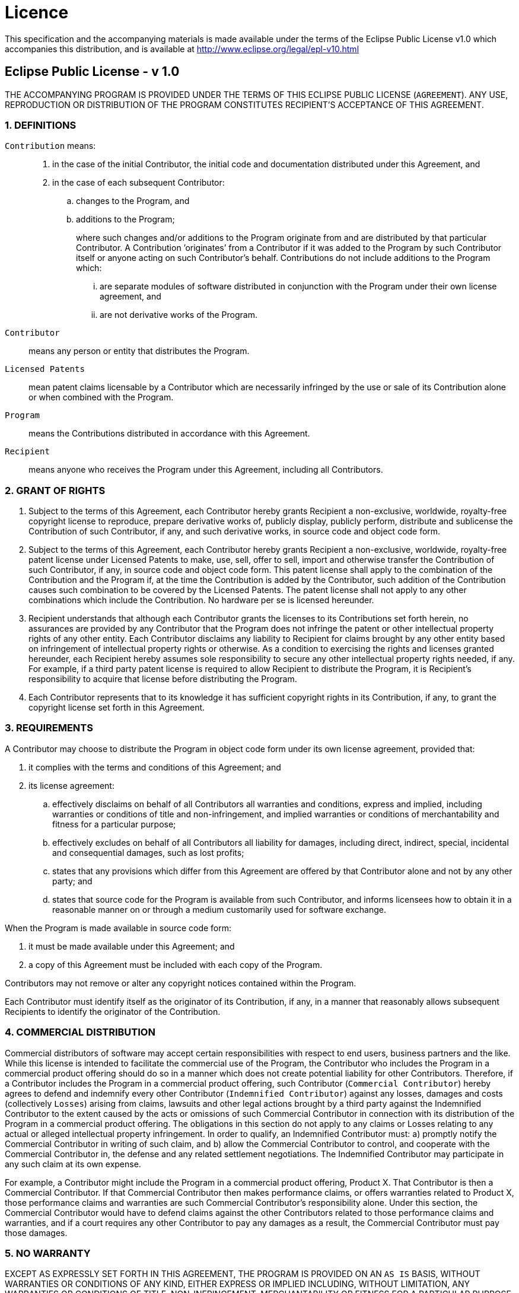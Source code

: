 [discrete]
= Licence

This specification and the accompanying materials is made available
under the terms of the Eclipse Public License v1.0 which accompanies
this distribution, and is available at http://www.eclipse.org/legal/epl-v10.html

[discrete]
== Eclipse Public License - v 1.0

THE ACCOMPANYING PROGRAM IS PROVIDED UNDER THE TERMS OF THIS ECLIPSE
PUBLIC LICENSE (`AGREEMENT`). ANY USE, REPRODUCTION OR DISTRIBUTION OF
THE PROGRAM CONSTITUTES RECIPIENT’S ACCEPTANCE OF THIS AGREEMENT.

[discrete]
=== 1. DEFINITIONS

`Contribution` means: ::
.  in the case of the initial Contributor, the initial code and
documentation distributed under this Agreement, and
.  in the case of each subsequent Contributor:
..  changes to the Program, and
..  additions to the Program;
+
where such changes and/or additions to the Program originate from and
are distributed by that particular Contributor. A Contribution
’originates’ from a Contributor if it was added to the Program by such
Contributor itself or anyone acting on such Contributor’s behalf.
Contributions do not include additions to the Program which:
+
... are separate modules of software distributed in conjunction with the Program
under their own license agreement, and
... are not derivative works of the Program.

`Contributor`:: means any person or entity that distributes the Program.

`Licensed Patents` :: mean patent claims licensable by a Contributor
which are necessarily infringed by the use or sale of its Contribution
alone or when combined with the Program.

`Program` :: means the Contributions distributed in accordance with this
Agreement.

`Recipient` ::  means anyone who receives the Program under this
Agreement, including all Contributors.

[discrete]
=== 2. GRANT OF RIGHTS

1.  Subject to the terms of this Agreement, each Contributor hereby
grants Recipient a non-exclusive, worldwide, royalty-free copyright
license to reproduce, prepare derivative works of, publicly display,
publicly perform, distribute and sublicense the Contribution of such
Contributor, if any, and such derivative works, in source code and
object code form.
2.  Subject to the terms of this Agreement, each Contributor hereby
grants Recipient a non-exclusive, worldwide, royalty-free patent license
under Licensed Patents to make, use, sell, offer to sell, import and
otherwise transfer the Contribution of such Contributor, if any, in
source code and object code form. This patent license shall apply to the
combination of the Contribution and the Program if, at the time the
Contribution is added by the Contributor, such addition of the
Contribution causes such combination to be covered by the Licensed
Patents. The patent license shall not apply to any other combinations
which include the Contribution. No hardware per se is licensed
hereunder.
3.  Recipient understands that although each Contributor grants the
licenses to its Contributions set forth herein, no assurances are
provided by any Contributor that the Program does not infringe the
patent or other intellectual property rights of any other entity. Each
Contributor disclaims any liability to Recipient for claims brought by
any other entity based on infringement of intellectual property rights
or otherwise. As a condition to exercising the rights and licenses
granted hereunder, each Recipient hereby assumes sole responsibility to
secure any other intellectual property rights needed, if any. For
example, if a third party patent license is required to allow Recipient
to distribute the Program, it is Recipient’s responsibility to acquire
that license before distributing the Program.
4.  Each Contributor represents that to its knowledge it has sufficient
copyright rights in its Contribution, if any, to grant the copyright
license set forth in this Agreement.

[discrete]
=== 3. REQUIREMENTS

A Contributor may choose to distribute the Program in object code form
under its own license agreement, provided that:

.  it complies with the terms and conditions of this Agreement; and
.  its license agreement:
..  effectively disclaims on behalf of all Contributors all warranties
and conditions, express and implied, including warranties or conditions
of title and non-infringement, and implied warranties or conditions of
merchantability and fitness for a particular purpose;
..  effectively excludes on behalf of all Contributors all liability for
damages, including direct, indirect, special, incidental and
consequential damages, such as lost profits;
..  states that any provisions which differ from this Agreement are
offered by that Contributor alone and not by any other party; and
..  states that source code for the Program is available from such
Contributor, and informs licensees how to obtain it in a reasonable
manner on or through a medium customarily used for software exchange.

When the Program is made available in source code form:

.  it must be made available under this Agreement; and
.  a copy of this Agreement must be included with each copy of the
Program.

Contributors may not remove or alter any copyright notices contained
within the Program.

Each Contributor must identify itself as the originator of its
Contribution, if any, in a manner that reasonably allows subsequent
Recipients to identify the originator of the Contribution.

[discrete]
=== 4. COMMERCIAL DISTRIBUTION

Commercial distributors of software may accept certain responsibilities
with respect to end users, business partners and the like. While this
license is intended to facilitate the commercial use of the Program, the
Contributor who includes the Program in a commercial product offering
should do so in a manner which does not create potential liability for
other Contributors. Therefore, if a Contributor includes the Program in
a commercial product offering, such Contributor (`Commercial
Contributor`) hereby agrees to defend and indemnify every other
Contributor (`Indemnified Contributor`) against any losses, damages
and costs (collectively `Losses`) arising from claims, lawsuits and
other legal actions brought by a third party against the Indemnified
Contributor to the extent caused by the acts or omissions of such
Commercial Contributor in connection with its distribution of the
Program in a commercial product offering. The obligations in this
section do not apply to any claims or Losses relating to any actual or
alleged intellectual property infringement. In order to qualify, an
Indemnified Contributor must: a) promptly notify the Commercial
Contributor in writing of such claim, and b) allow the Commercial
Contributor to control, and cooperate with the Commercial Contributor
in, the defense and any related settlement negotiations. The Indemnified
Contributor may participate in any such claim at its own expense.

For example, a Contributor might include the Program in a commercial
product offering, Product X. That Contributor is then a Commercial
Contributor. If that Commercial Contributor then makes performance
claims, or offers warranties related to Product X, those performance
claims and warranties are such Commercial Contributor’s responsibility
alone. Under this section, the Commercial Contributor would have to
defend claims against the other Contributors related to those
performance claims and warranties, and if a court requires any other
Contributor to pay any damages as a result, the Commercial Contributor
must pay those damages.

[discrete]
=== 5. NO WARRANTY

EXCEPT AS EXPRESSLY SET FORTH IN THIS AGREEMENT, THE PROGRAM IS PROVIDED
ON AN `AS IS` BASIS, WITHOUT WARRANTIES OR CONDITIONS OF ANY KIND,
EITHER EXPRESS OR IMPLIED INCLUDING, WITHOUT LIMITATION, ANY WARRANTIES
OR CONDITIONS OF TITLE, NON-INFRINGEMENT, MERCHANTABILITY OR FITNESS FOR
A PARTICULAR PURPOSE. Each Recipient is solely responsible for
determining the appropriateness of using and distributing the Program
and assumes all risks associated with its exercise of rights under this
Agreement , including but not limited to the risks and costs of program
errors, compliance with applicable laws, damage to or loss of data,
programs or equipment, and unavailability or interruption of operations.

[discrete]
=== 6. DISCLAIMER OF LIABILITY

EXCEPT AS EXPRESSLY SET FORTH IN THIS AGREEMENT, NEITHER RECIPIENT NOR
ANY CONTRIBUTORS SHALL HAVE ANY LIABILITY FOR ANY DIRECT, INDIRECT,
INCIDENTAL, SPECIAL, EXEMPLARY, OR CONSEQUENTIAL DAMAGES (INCLUDING
WITHOUT LIMITATION LOST PROFITS), HOWEVER CAUSED AND ON ANY THEORY OF
LIABILITY, WHETHER IN CONTRACT, STRICT LIABILITY, OR TORT (INCLUDING
NEGLIGENCE OR OTHERWISE) ARISING IN ANY WAY OUT OF THE USE OR
DISTRIBUTION OF THE PROGRAM OR THE EXERCISE OF ANY RIGHTS GRANTED
HEREUNDER, EVEN IF ADVISED OF THE POSSIBILITY OF SUCH DAMAGES.

[discrete]
=== 7. GENERAL

If any provision of this Agreement is invalid or unenforceable under
applicable law, it shall not affect the validity or enforceability of
the remainder of the terms of this Agreement, and without further action
by the parties hereto, such provision shall be reformed to the minimum
extent necessary to make such provision valid and enforceable.

If Recipient institutes patent litigation against any entity (including
a cross-claim or counterclaim in a lawsuit) alleging that the Program
itself (excluding combinations of the Program with other software or
hardware) infringes such Recipient’s patent(s), then such Recipient’s
rights granted under Section 2(b) shall terminate as of the date such
litigation is filed.

All Recipient’s rights under this Agreement shall terminate if it fails
to comply with any of the material terms or conditions of this Agreement
and does not cure such failure in a reasonable period of time after
becoming aware of such noncompliance. If all Recipient’s rights under
this Agreement terminate, Recipient agrees to cease use and distribution
of the Program as soon as reasonably practicable. However, Recipient’s
obligations under this Agreement and any licenses granted by Recipient
relating to the Program shall continue and survive.

Everyone is permitted to copy and distribute copies of this Agreement,
but in order to avoid inconsistency the Agreement is copyrighted and may
only be modified in the following manner. The Agreement Steward reserves
the right to publish new versions (including revisions) of this
Agreement from time to time. No one other than the Agreement Steward has
the right to modify this Agreement. The Eclipse Foundation is the
initial Agreement Steward. The Eclipse Foundation may assign the
responsibility to serve as the Agreement Steward to a suitable separate
entity. Each new version of the Agreement will be given a distinguishing
version number. The Program (including Contributions) may always be
distributed subject to the version of the Agreement under which it was
received. In addition, after a new version of the Agreement is
published, Contributor may elect to distribute the Program (including
its Contributions) under the new version. Except as expressly stated in
Sections 2(a) and 2(b) above, Recipient receives no rights or licenses
to the intellectual property of any Contributor under this Agreement,
whether expressly, by implication, estoppel or otherwise. All rights in
the Program not expressly granted under this Agreement are reserved.

This Agreement is governed by the laws of the State of New York and the
intellectual property laws of the United States of America. No party to
this Agreement will bring a legal action under this Agreement more than
one year after the cause of action arose. Each party waives its rights
to a jury trial in any resulting litigation.
